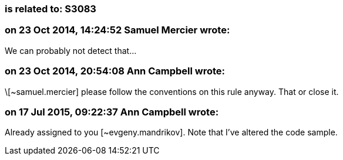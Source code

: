 === is related to: S3083

=== on 23 Oct 2014, 14:24:52 Samuel Mercier wrote:
We can probably not detect that...

=== on 23 Oct 2014, 20:54:08 Ann Campbell wrote:
\[~samuel.mercier] please follow the conventions on this rule anyway. That or close it.

=== on 17 Jul 2015, 09:22:37 Ann Campbell wrote:
Already assigned to you [~evgeny.mandrikov]. Note that I've altered the code sample.

